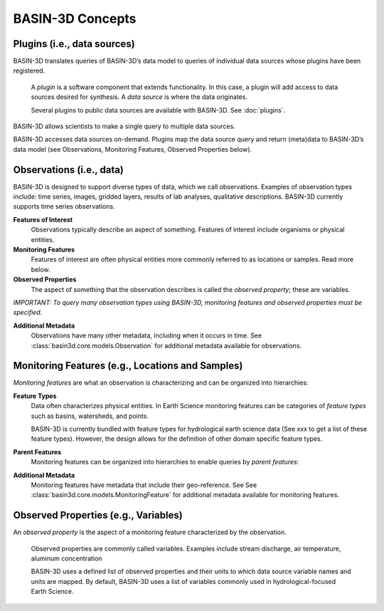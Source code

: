 BASIN-3D Concepts
********************

Plugins (i.e., data sources)
----------------------------

BASIN-3D translates queries of BASIN-3D’s data model to queries of individual data sources whose plugins have been registered.

    A *plugin* is a software component that extends functionality. In this case, a plugin will add access to data sources desired for synthesis. A *data source* is where the data originates.

    Several plugins to public data sources are available with BASIN-3D. See :doc:`plugins`.

BASIN-3D allows scientists to make a single query to multiple data sources.

.. image:: _static/images/basin3d_flow.png
    :align: center

BASIN-3D accesses data sources on-demand. Plugins map the data source query and return (meta)data to BASIN-3D’s data model (see Observations, Monitoring Features, Observed Properties below).



Observations (i.e., data)
--------------------------

BASIN-3D is designed to support diverse types of data, which we call observations. Examples of observation types include: time series, images, gridded layers, results of lab analyses, qualitative descriptions. BASIN-3D currently supports time series observations.

**Features of Interest**
    Observations typically describe an aspect of something. Features of interest include organisms or physical entities.

**Monitoring Features**
    Features of interest are often physical entities more commonly referred to as locations or samples. Read more below.

**Observed Properties**
    The aspect of something that the observation describes is called the *observed property*; these are variables.

*IMPORTANT: To query many observation types using BASIN-3D, monitoring features and observed properties must be specified.*

**Additional Metadata**
    Observations have many other metadata, including when it occurs in time. See :class:`basin3d.core.models.Observation` for additional metadata available for observations.


Monitoring Features (e.g., Locations and Samples)
---------------------------------------------------

*Monitoring features* are what an observation is characterizing and can be organized into hierarchies:

.. image:: _static/images/basin3d_monitoring_features.png
    :align: center

**Feature Types**
    Data often characterizes physical entities. In Earth Science monitoring features can be categories of *feature types* such as basins, watersheds, and points.

    BASIN-3D is currently bundled with feature types for hydrological earth science data (See xxx to get a list of these feature types).  However, the design allows for the definition of other domain specific feature types.

**Parent Features**
    Monitoring features can be organized into hierarchies to enable queries by *parent features*:

**Additional Metadata**
    Monitoring features have metadata that include their geo-reference. See See :class:`basin3d.core.models.MonitoringFeature` for additional metadata available for monitoring features.


Observed Properties (e.g., Variables)
--------------------------------------

An *observed property* is the aspect of a monitoring feature characterized by the observation.

    Observed properties are commonly called variables. Examples include stream discharge, air temperature, aluminum concentration


    BASIN-3D uses a defined list of observed properties and their units to which data source variable names and units are mapped. By default, BASIN-3D uses a list of variables commonly used in hydrological-focused Earth Science.

